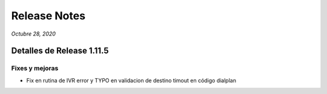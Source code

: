 Release Notes
*************

*Octubre 28, 2020*

Detalles de Release 1.11.5
=============================

Fixes y mejoras
--------------------------
- Fix en rutina de IVR error y TYPO en validacion de destino timout en
  código dialplan
